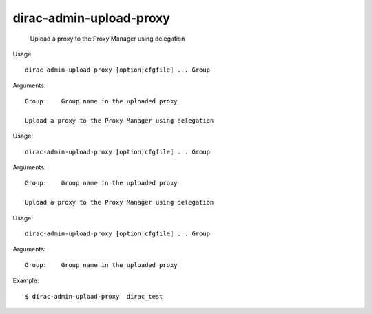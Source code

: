 ===============================
dirac-admin-upload-proxy
===============================

  Upload a proxy to the Proxy Manager using delegation

Usage::

  dirac-admin-upload-proxy [option|cfgfile] ... Group

Arguments::

  Group:    Group name in the uploaded proxy 

  Upload a proxy to the Proxy Manager using delegation

Usage::

  dirac-admin-upload-proxy [option|cfgfile] ... Group

Arguments::

  Group:    Group name in the uploaded proxy 

  Upload a proxy to the Proxy Manager using delegation

Usage::

  dirac-admin-upload-proxy [option|cfgfile] ... Group

Arguments::

  Group:    Group name in the uploaded proxy 

Example::

  $ dirac-admin-upload-proxy  dirac_test
 
